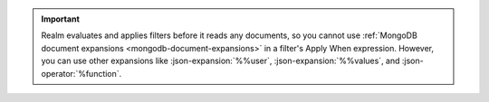 .. important::

   Realm evaluates and applies filters before it reads any
   documents, so you cannot use :ref:`MongoDB document expansions
   <mongodb-document-expansions>` in a filter's Apply When expression.
   However, you can use other expansions like :json-expansion:`%%user`,
   :json-expansion:`%%values`, and :json-operator:`%function`.
